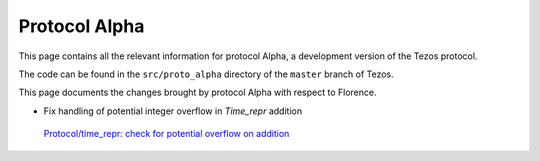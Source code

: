 .. _alpha:

Protocol Alpha
==============

This page contains all the relevant information for protocol Alpha, a
development version of the Tezos protocol.

The code can be found in the ``src/proto_alpha`` directory of the
``master`` branch of Tezos.

This page documents the changes brought by protocol Alpha with respect
to Florence.


.. contents:: Summary of changes

- Fix handling of potential integer overflow in `Time_repr` addition
 `Protocol/time_repr: check for potential overflow on addition <https://gitlab.com/tezos/tezos/-/merge_requests/2660>`_
